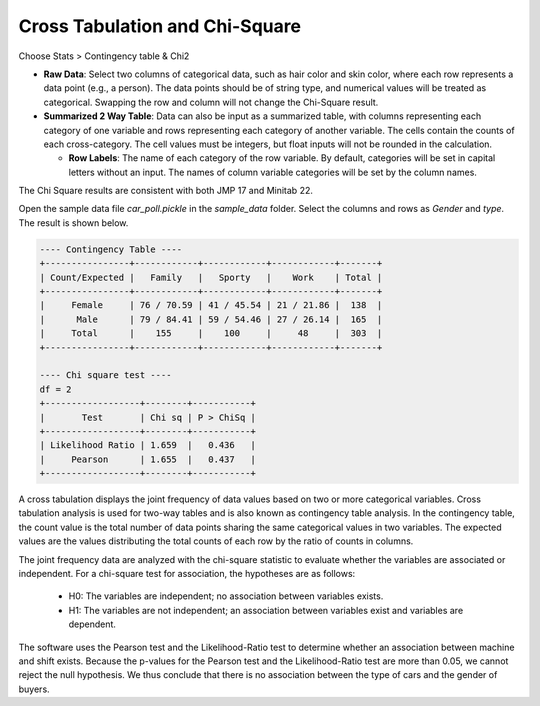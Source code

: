 Cross Tabulation and Chi-Square
===============================

Choose Stats > Contingency table & Chi2


.. image:: images/chi2_1.png
   :align: center

- **Raw Data**: Select two columns of categorical data, such as hair color and skin color, where each row represents a data point (e.g., a person). The data points should be of string type, and numerical values will be treated as categorical. Swapping the row and column will not change the Chi-Square result.
- **Summarized 2 Way Table**: Data can also be input as a summarized table, with columns representing each category of one variable and rows representing each category of another variable. The cells contain the counts of each cross-category. The cell values must be integers, but float inputs will not be rounded in the calculation.

  - **Row Labels**: The name of each category of the row variable. By default, categories will be set in capital letters without an input. The names of column variable categories will be set by the column names.

The Chi Square results are consistent with both JMP 17 and Minitab 22.


Open the sample data file `car_poll.pickle` in the `sample_data` folder. Select the columns and rows as `Gender` and `type`. The result is shown below.


.. code-block:: none

   ---- Contingency Table ----
   +----------------+------------+------------+------------+-------+
   | Count/Expected |   Family   |   Sporty   |    Work    | Total |
   +----------------+------------+------------+------------+-------+
   |     Female     | 76 / 70.59 | 41 / 45.54 | 21 / 21.86 |  138  |
   |      Male      | 79 / 84.41 | 59 / 54.46 | 27 / 26.14 |  165  |
   |     Total      |    155     |    100     |     48     |  303  |
   +----------------+------------+------------+------------+-------+
   
   ---- Chi square test ----
   df = 2
   +------------------+--------+-----------+
   |       Test       | Chi sq | P > ChiSq |
   +------------------+--------+-----------+
   | Likelihood Ratio | 1.659  |   0.436   |
   |     Pearson      | 1.655  |   0.437   |
   +------------------+--------+-----------+


A cross tabulation displays the joint frequency of data values based on two or more categorical variables. Cross tabulation analysis is used for two-way tables and is also known as contingency table analysis. In the contingency table, the count value is the total number of data points sharing the same categorical values in two variables. The expected values are the values distributing the total counts of each row by the ratio of counts in columns.

The joint frequency data are analyzed with the chi-square statistic to evaluate whether the variables are associated or independent. For a chi-square test for association, the hypotheses are as follows:

  - H0: The variables are independent; no association between variables exists.
  - H1: The variables are not independent; an association between variables exist and variables are dependent. 

The software uses the Pearson test and the Likelihood-Ratio test to determine whether an association between machine and shift exists. Because the p-values for the Pearson test and the Likelihood-Ratio test are more than 0.05, we cannot reject the null hypothesis. We thus conclude that there is no association between the type of cars and the gender of buyers.
